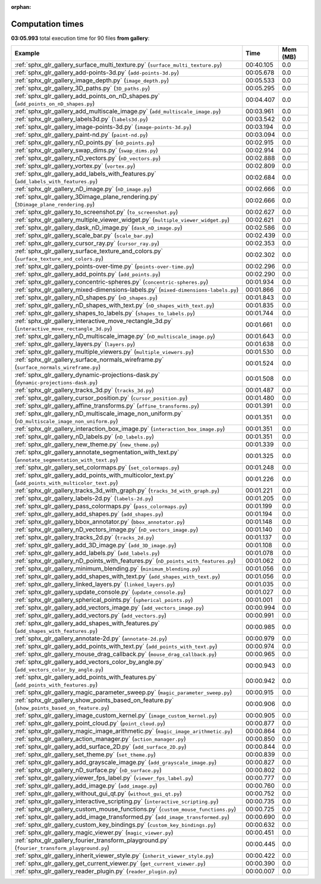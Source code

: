 
:orphan:

.. _sphx_glr_gallery_sg_execution_times:


Computation times
=================
**03:05.993** total execution time for 90 files **from gallery**:

.. container::

  .. raw:: html

    <style scoped>
    <link href="https://cdnjs.cloudflare.com/ajax/libs/twitter-bootstrap/5.3.0/css/bootstrap.min.css" rel="stylesheet" />
    <link href="https://cdn.datatables.net/1.13.6/css/dataTables.bootstrap5.min.css" rel="stylesheet" />
    </style>
    <script src="https://code.jquery.com/jquery-3.7.0.js"></script>
    <script src="https://cdn.datatables.net/1.13.6/js/jquery.dataTables.min.js"></script>
    <script src="https://cdn.datatables.net/1.13.6/js/dataTables.bootstrap5.min.js"></script>
    <script type="text/javascript" class="init">
    $(document).ready( function () {
        $('table.sg-datatable').DataTable({order: [[1, 'desc']]});
    } );
    </script>

  .. list-table::
   :header-rows: 1
   :class: table table-striped sg-datatable

   * - Example
     - Time
     - Mem (MB)
   * - :ref:`sphx_glr_gallery_surface_multi_texture.py` (``surface_multi_texture.py``)
     - 00:40.105
     - 0.0
   * - :ref:`sphx_glr_gallery_add-points-3d.py` (``add-points-3d.py``)
     - 00:05.678
     - 0.0
   * - :ref:`sphx_glr_gallery_image_depth.py` (``image_depth.py``)
     - 00:05.533
     - 0.0
   * - :ref:`sphx_glr_gallery_3D_paths.py` (``3D_paths.py``)
     - 00:05.295
     - 0.0
   * - :ref:`sphx_glr_gallery_add_points_on_nD_shapes.py` (``add_points_on_nD_shapes.py``)
     - 00:04.407
     - 0.0
   * - :ref:`sphx_glr_gallery_add_multiscale_image.py` (``add_multiscale_image.py``)
     - 00:03.961
     - 0.0
   * - :ref:`sphx_glr_gallery_labels3d.py` (``labels3d.py``)
     - 00:03.542
     - 0.0
   * - :ref:`sphx_glr_gallery_image-points-3d.py` (``image-points-3d.py``)
     - 00:03.194
     - 0.0
   * - :ref:`sphx_glr_gallery_paint-nd.py` (``paint-nd.py``)
     - 00:03.094
     - 0.0
   * - :ref:`sphx_glr_gallery_nD_points.py` (``nD_points.py``)
     - 00:02.915
     - 0.0
   * - :ref:`sphx_glr_gallery_swap_dims.py` (``swap_dims.py``)
     - 00:02.914
     - 0.0
   * - :ref:`sphx_glr_gallery_nD_vectors.py` (``nD_vectors.py``)
     - 00:02.888
     - 0.0
   * - :ref:`sphx_glr_gallery_vortex.py` (``vortex.py``)
     - 00:02.809
     - 0.0
   * - :ref:`sphx_glr_gallery_add_labels_with_features.py` (``add_labels_with_features.py``)
     - 00:02.684
     - 0.0
   * - :ref:`sphx_glr_gallery_nD_image.py` (``nD_image.py``)
     - 00:02.666
     - 0.0
   * - :ref:`sphx_glr_gallery_3Dimage_plane_rendering.py` (``3Dimage_plane_rendering.py``)
     - 00:02.666
     - 0.0
   * - :ref:`sphx_glr_gallery_to_screenshot.py` (``to_screenshot.py``)
     - 00:02.627
     - 0.0
   * - :ref:`sphx_glr_gallery_multiple_viewer_widget.py` (``multiple_viewer_widget.py``)
     - 00:02.621
     - 0.0
   * - :ref:`sphx_glr_gallery_dask_nD_image.py` (``dask_nD_image.py``)
     - 00:02.586
     - 0.0
   * - :ref:`sphx_glr_gallery_scale_bar.py` (``scale_bar.py``)
     - 00:02.439
     - 0.0
   * - :ref:`sphx_glr_gallery_cursor_ray.py` (``cursor_ray.py``)
     - 00:02.353
     - 0.0
   * - :ref:`sphx_glr_gallery_surface_texture_and_colors.py` (``surface_texture_and_colors.py``)
     - 00:02.302
     - 0.0
   * - :ref:`sphx_glr_gallery_points-over-time.py` (``points-over-time.py``)
     - 00:02.296
     - 0.0
   * - :ref:`sphx_glr_gallery_add_points.py` (``add_points.py``)
     - 00:02.290
     - 0.0
   * - :ref:`sphx_glr_gallery_concentric-spheres.py` (``concentric-spheres.py``)
     - 00:01.934
     - 0.0
   * - :ref:`sphx_glr_gallery_mixed-dimensions-labels.py` (``mixed-dimensions-labels.py``)
     - 00:01.866
     - 0.0
   * - :ref:`sphx_glr_gallery_nD_shapes.py` (``nD_shapes.py``)
     - 00:01.843
     - 0.0
   * - :ref:`sphx_glr_gallery_nD_shapes_with_text.py` (``nD_shapes_with_text.py``)
     - 00:01.835
     - 0.0
   * - :ref:`sphx_glr_gallery_shapes_to_labels.py` (``shapes_to_labels.py``)
     - 00:01.744
     - 0.0
   * - :ref:`sphx_glr_gallery_interactive_move_rectangle_3d.py` (``interactive_move_rectangle_3d.py``)
     - 00:01.661
     - 0.0
   * - :ref:`sphx_glr_gallery_nD_multiscale_image.py` (``nD_multiscale_image.py``)
     - 00:01.643
     - 0.0
   * - :ref:`sphx_glr_gallery_layers.py` (``layers.py``)
     - 00:01.638
     - 0.0
   * - :ref:`sphx_glr_gallery_multiple_viewers.py` (``multiple_viewers.py``)
     - 00:01.530
     - 0.0
   * - :ref:`sphx_glr_gallery_surface_normals_wireframe.py` (``surface_normals_wireframe.py``)
     - 00:01.524
     - 0.0
   * - :ref:`sphx_glr_gallery_dynamic-projections-dask.py` (``dynamic-projections-dask.py``)
     - 00:01.508
     - 0.0
   * - :ref:`sphx_glr_gallery_tracks_3d.py` (``tracks_3d.py``)
     - 00:01.487
     - 0.0
   * - :ref:`sphx_glr_gallery_cursor_position.py` (``cursor_position.py``)
     - 00:01.480
     - 0.0
   * - :ref:`sphx_glr_gallery_affine_transforms.py` (``affine_transforms.py``)
     - 00:01.391
     - 0.0
   * - :ref:`sphx_glr_gallery_nD_multiscale_image_non_uniform.py` (``nD_multiscale_image_non_uniform.py``)
     - 00:01.351
     - 0.0
   * - :ref:`sphx_glr_gallery_interaction_box_image.py` (``interaction_box_image.py``)
     - 00:01.351
     - 0.0
   * - :ref:`sphx_glr_gallery_nD_labels.py` (``nD_labels.py``)
     - 00:01.351
     - 0.0
   * - :ref:`sphx_glr_gallery_new_theme.py` (``new_theme.py``)
     - 00:01.339
     - 0.0
   * - :ref:`sphx_glr_gallery_annotate_segmentation_with_text.py` (``annotate_segmentation_with_text.py``)
     - 00:01.325
     - 0.0
   * - :ref:`sphx_glr_gallery_set_colormaps.py` (``set_colormaps.py``)
     - 00:01.248
     - 0.0
   * - :ref:`sphx_glr_gallery_add_points_with_multicolor_text.py` (``add_points_with_multicolor_text.py``)
     - 00:01.226
     - 0.0
   * - :ref:`sphx_glr_gallery_tracks_3d_with_graph.py` (``tracks_3d_with_graph.py``)
     - 00:01.221
     - 0.0
   * - :ref:`sphx_glr_gallery_labels-2d.py` (``labels-2d.py``)
     - 00:01.205
     - 0.0
   * - :ref:`sphx_glr_gallery_pass_colormaps.py` (``pass_colormaps.py``)
     - 00:01.199
     - 0.0
   * - :ref:`sphx_glr_gallery_add_shapes.py` (``add_shapes.py``)
     - 00:01.194
     - 0.0
   * - :ref:`sphx_glr_gallery_bbox_annotator.py` (``bbox_annotator.py``)
     - 00:01.148
     - 0.0
   * - :ref:`sphx_glr_gallery_nD_vectors_image.py` (``nD_vectors_image.py``)
     - 00:01.140
     - 0.0
   * - :ref:`sphx_glr_gallery_tracks_2d.py` (``tracks_2d.py``)
     - 00:01.137
     - 0.0
   * - :ref:`sphx_glr_gallery_add_3D_image.py` (``add_3D_image.py``)
     - 00:01.108
     - 0.0
   * - :ref:`sphx_glr_gallery_add_labels.py` (``add_labels.py``)
     - 00:01.078
     - 0.0
   * - :ref:`sphx_glr_gallery_nD_points_with_features.py` (``nD_points_with_features.py``)
     - 00:01.062
     - 0.0
   * - :ref:`sphx_glr_gallery_minimum_blending.py` (``minimum_blending.py``)
     - 00:01.056
     - 0.0
   * - :ref:`sphx_glr_gallery_add_shapes_with_text.py` (``add_shapes_with_text.py``)
     - 00:01.056
     - 0.0
   * - :ref:`sphx_glr_gallery_linked_layers.py` (``linked_layers.py``)
     - 00:01.035
     - 0.0
   * - :ref:`sphx_glr_gallery_update_console.py` (``update_console.py``)
     - 00:01.027
     - 0.0
   * - :ref:`sphx_glr_gallery_spherical_points.py` (``spherical_points.py``)
     - 00:01.001
     - 0.0
   * - :ref:`sphx_glr_gallery_add_vectors_image.py` (``add_vectors_image.py``)
     - 00:00.994
     - 0.0
   * - :ref:`sphx_glr_gallery_add_vectors.py` (``add_vectors.py``)
     - 00:00.991
     - 0.0
   * - :ref:`sphx_glr_gallery_add_shapes_with_features.py` (``add_shapes_with_features.py``)
     - 00:00.985
     - 0.0
   * - :ref:`sphx_glr_gallery_annotate-2d.py` (``annotate-2d.py``)
     - 00:00.979
     - 0.0
   * - :ref:`sphx_glr_gallery_add_points_with_text.py` (``add_points_with_text.py``)
     - 00:00.974
     - 0.0
   * - :ref:`sphx_glr_gallery_mouse_drag_callback.py` (``mouse_drag_callback.py``)
     - 00:00.965
     - 0.0
   * - :ref:`sphx_glr_gallery_add_vectors_color_by_angle.py` (``add_vectors_color_by_angle.py``)
     - 00:00.943
     - 0.0
   * - :ref:`sphx_glr_gallery_add_points_with_features.py` (``add_points_with_features.py``)
     - 00:00.942
     - 0.0
   * - :ref:`sphx_glr_gallery_magic_parameter_sweep.py` (``magic_parameter_sweep.py``)
     - 00:00.915
     - 0.0
   * - :ref:`sphx_glr_gallery_show_points_based_on_feature.py` (``show_points_based_on_feature.py``)
     - 00:00.906
     - 0.0
   * - :ref:`sphx_glr_gallery_image_custom_kernel.py` (``image_custom_kernel.py``)
     - 00:00.905
     - 0.0
   * - :ref:`sphx_glr_gallery_point_cloud.py` (``point_cloud.py``)
     - 00:00.877
     - 0.0
   * - :ref:`sphx_glr_gallery_magic_image_arithmetic.py` (``magic_image_arithmetic.py``)
     - 00:00.864
     - 0.0
   * - :ref:`sphx_glr_gallery_action_manager.py` (``action_manager.py``)
     - 00:00.850
     - 0.0
   * - :ref:`sphx_glr_gallery_add_surface_2D.py` (``add_surface_2D.py``)
     - 00:00.844
     - 0.0
   * - :ref:`sphx_glr_gallery_set_theme.py` (``set_theme.py``)
     - 00:00.839
     - 0.0
   * - :ref:`sphx_glr_gallery_add_grayscale_image.py` (``add_grayscale_image.py``)
     - 00:00.827
     - 0.0
   * - :ref:`sphx_glr_gallery_nD_surface.py` (``nD_surface.py``)
     - 00:00.802
     - 0.0
   * - :ref:`sphx_glr_gallery_viewer_fps_label.py` (``viewer_fps_label.py``)
     - 00:00.777
     - 0.0
   * - :ref:`sphx_glr_gallery_add_image.py` (``add_image.py``)
     - 00:00.760
     - 0.0
   * - :ref:`sphx_glr_gallery_without_gui_qt.py` (``without_gui_qt.py``)
     - 00:00.752
     - 0.0
   * - :ref:`sphx_glr_gallery_interactive_scripting.py` (``interactive_scripting.py``)
     - 00:00.735
     - 0.0
   * - :ref:`sphx_glr_gallery_custom_mouse_functions.py` (``custom_mouse_functions.py``)
     - 00:00.725
     - 0.0
   * - :ref:`sphx_glr_gallery_add_image_transformed.py` (``add_image_transformed.py``)
     - 00:00.690
     - 0.0
   * - :ref:`sphx_glr_gallery_custom_key_bindings.py` (``custom_key_bindings.py``)
     - 00:00.632
     - 0.0
   * - :ref:`sphx_glr_gallery_magic_viewer.py` (``magic_viewer.py``)
     - 00:00.451
     - 0.0
   * - :ref:`sphx_glr_gallery_fourier_transform_playground.py` (``fourier_transform_playground.py``)
     - 00:00.445
     - 0.0
   * - :ref:`sphx_glr_gallery_inherit_viewer_style.py` (``inherit_viewer_style.py``)
     - 00:00.422
     - 0.0
   * - :ref:`sphx_glr_gallery_get_current_viewer.py` (``get_current_viewer.py``)
     - 00:00.390
     - 0.0
   * - :ref:`sphx_glr_gallery_reader_plugin.py` (``reader_plugin.py``)
     - 00:00.007
     - 0.0
